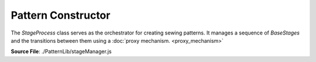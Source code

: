 Pattern Constructor
====================

The `StageProcess` class serves as the orchestrator for creating sewing patterns. It manages a sequence of `BaseStages` and the transitions between them using
a :doc:`proxy mechanism. <proxy_mechanism>`

**Source File**: ./PatternLib/stageManager.js

.. js:class:: StageProcess

   **Constructor**:

    .. js:function:: constructor(measurements = null, stages = [])

        **Parameters**:
            - measurements (*object*): The user measurements. The measurements key of the stages will be set to this.
            - stages (*[]BaseStage*): An array of initial stages for this pattern. See ``this.add_pattern_stage(stage, position_ident)`` for details

   **Methods**:

    .. js:function:: add_stage(stage, position_ident = null)
    
        Adds a ``BaseStage`` to the stages for this pattern. We can either give an instance of ``BaseStage`` as an argument
        or a class which inherits from ``BaseStage``. In the later case we will initialize it with no parameters.
        If ``position_ident == null`` we just push the stage to the end. Otherwise we (for now) get an error.

        **Parameters**:
            - stage (*BaseStage | class*): The stage to add to the pattern
            - position_ident (*obj | null*): Information on where to add the class. (Todo)

        **Returns**:
            - this (proxy)

    .. js:function:: set_working_data(data)
        
            Sets we working data of the StageProcess and of the current stage to ``data``
    
            **Parameters**:
                - data (*obj*): The new working data
    
            **Returns**:
                - this (proxy)

    .. js:function:: get_working_data()
        
            Returns the working data of the current stage. If that is falsy returns the working data of the StageProcess
    
            **Returns**:
                - *object*: Working Data
            
    .. js:function:: finish()
    
        Finishes the current pattern by traversing through all stages and calling ``.finish()`` on the last stage (without exiting it.)
        The return result of that ``.finish()`` is the return result of this method. Note we can only finish once.

        **Returns**:
            - *any*: Endresult

    .. js:function:: get_result()
    
        If you don't know (or track) whether you already called finished, or want to get the result again, use this method.
        It gives you the same result as ``this.finish()``

        **Returns**:
            - *any*: Endresult
